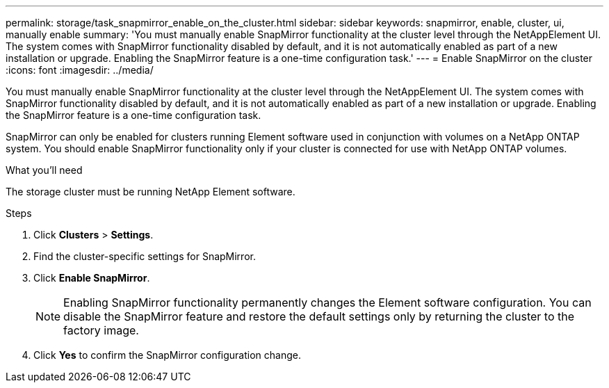 ---
permalink: storage/task_snapmirror_enable_on_the_cluster.html
sidebar: sidebar
keywords: snapmirror, enable, cluster, ui, manually enable
summary: 'You must manually enable SnapMirror functionality at the cluster level through the NetAppElement UI. The system comes with SnapMirror functionality disabled by default, and it is not automatically enabled as part of a new installation or upgrade. Enabling the SnapMirror feature is a one-time configuration task.'
---
= Enable SnapMirror on the cluster
:icons: font
:imagesdir: ../media/

[.lead]
You must manually enable SnapMirror functionality at the cluster level through the NetAppElement UI. The system comes with SnapMirror functionality disabled by default, and it is not automatically enabled as part of a new installation or upgrade. Enabling the SnapMirror feature is a one-time configuration task.

SnapMirror can only be enabled for clusters running Element software used in conjunction with volumes on a NetApp ONTAP system. You should enable SnapMirror functionality only if your cluster is connected for use with NetApp ONTAP volumes.

.What you'll need
The storage cluster must be running NetApp Element software.


.Steps
. Click *Clusters* > *Settings*.
. Find the cluster-specific settings for SnapMirror.
. Click *Enable SnapMirror*.
+
NOTE: Enabling SnapMirror functionality permanently changes the Element software configuration. You can disable the SnapMirror feature and restore the default settings only by returning the cluster to the factory image.

. Click *Yes* to confirm the SnapMirror configuration change.
